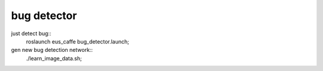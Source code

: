 bug detector
====================

just detect bug::
  roslaunch  eus_caffe bug_detector.launch;


gen new bug detection network::
  ./learn_image_data.sh;


